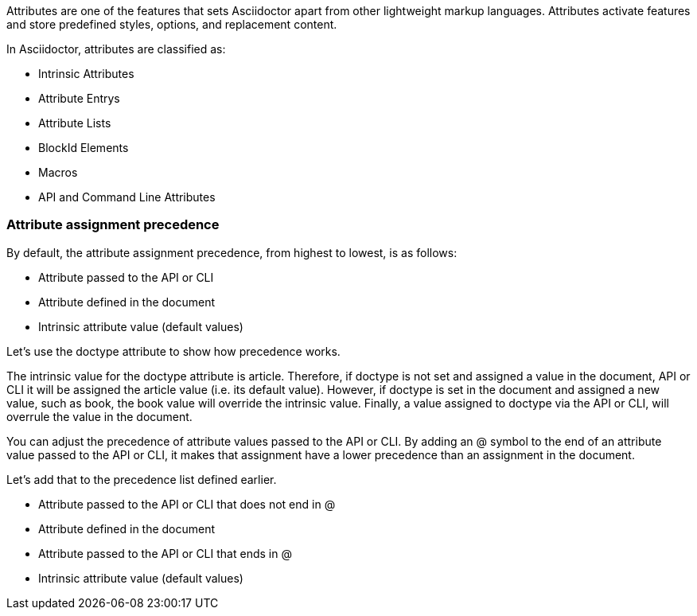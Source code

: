 ////
Included in:

- user-manual: Attributes
////

// tag::intro[]
Attributes are one of the features that sets Asciidoctor apart from other lightweight markup languages.
Attributes activate features and store predefined styles, options, and replacement content.

In Asciidoctor, attributes are classified as:

* Intrinsic Attributes
* Attribute Entrys
* Attribute Lists
* BlockId Elements
* Macros
* API and Command Line Attributes
// end::intro[]

=== Attribute assignment precedence
// tag::order[]
By default, the attribute assignment precedence, from highest to lowest, is as follows:

- Attribute passed to the API or CLI
- Attribute defined in the document
- Intrinsic attribute value (default values)

Let's use the +doctype+ attribute to show how precedence works.

The intrinsic value for the +doctype+ attribute is +article+. 
Therefore, if +doctype+ is not set and assigned a value in the document, API or CLI it will be assigned the +article+ value (i.e. its default value).
However, if +doctype+ is set in the document and assigned a new value, such as +book+, the +book+ value will override the intrinsic value.
Finally, a value assigned to +doctype+ via the API or CLI, will overrule the value in the document.

You can adjust the precedence of attribute values passed to the API or CLI.
By adding an +@+ symbol to the end of an attribute value passed to the API or CLI, it makes that assignment have a lower precedence than an assignment in the document. 

Let's add that to the precedence list defined earlier.

- Attribute passed to the API or CLI that does not end in +@+
- Attribute defined in the document
- Attribute passed to the API or CLI that ends in +@+
- Intrinsic attribute value (default values)
// end::order[]
